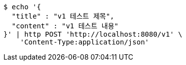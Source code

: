 [source,bash]
----
$ echo '{
  "title" : "v1 테스트 제목",
  "content" : "v1 테스트 내용"
}' | http POST 'http://localhost:8080/v1' \
    'Content-Type:application/json'
----